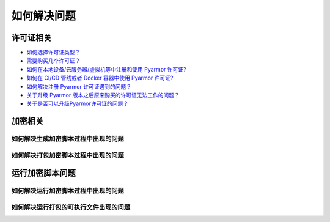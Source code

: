 ==============
 如何解决问题
==============

.. highlight:: console

.. _how-to-license:

许可证相关
==========

- `如何选择许可证类型？ <https://pyarmor.readthedocs.io/zh/latest/licenses.html#select-license-type>`_
- `需要购买几个许可证？ <https://pyarmor.readthedocs.io/zh/latest/licenses.html#how-many-licenses-required>`_
- `如何在本地设备/云服务器/虚拟机等中注册和使用 Pyarmor 许可证? <https://pyarmor.readthedocs.io/zh/latest/how-to/register.html#using-pyarmor-license>`_
- `如何在 CI/CD 管线或者 Docker 容器中使用 Pyarmor 许可证? <https://pyarmor.readthedocs.io/zh/latest/how-to/register.html#using-pyarmor-license>`_
- `如何解决注册 Pyarmor 许可证遇到的问题？ <https://pyarmor.readthedocs.io/zh/latest/reference/solutions.html#fix-register-issue>`_
- `关于升级 Pyarmor 版本之后原来购买的许可证无法工作的问题？ <https://pyarmor.readthedocs.io/zh/latest/how-to/register.html#pyarmor>`_
- `关于是否可以升级Pyarmor许可证的问题？ <https://pyarmor.readthedocs.io/zh/latest/licenses.html#how-to-upgrade-license>`_

.. _how-fix-build-issue:

加密相关
========

.. _generate-script-issue:

如何解决生成加密脚本过程中出现的问题
------------------------------------

.. graphviz::
   :caption: 加密问题解决方案
   :align: center
   :name: graph-generate-script-issue

   digraph G {
      node [shape=box, style=rounded]

      start [shape="doublecircle", label="",
             style="filled", fillcolor="wheat"]

      subgraph P0 {
          rankdir="TB"
          style="setlinewidth(0)"

          s1 [label="错误消息是 update license token failed？"]
          s2 [label="错误消息是 out of license？"]
          s3 [label="加密一个简单脚本 foo.py ，看能否成功？"]
          s4 [label="使用默认选项加密，看能否成功？"]
          s5 [label="清除配置选项，移除文件 .pyarmor/config\n看能否加密成功？"]

          s31 [label="简化原来的脚本，直至发现导致出现问题的行号"]
      }

      subgraph P1 {
          node [
             style="filled,rounded",
             fillcolor="burlywood",
             ]

          n1 [href="https://pyarmor.readthedocs.io/zh/latest/reference/solutions.html#fix-register-issue"
              target="_top"
              label="请查看注册失败问题的解决方案"]
          n2 [href="https://pyarmor.readthedocs.io/zh/latest/licenses.html"
              target="_top"
              label="使用了未解锁的功能\n请查看 Pyarmor 许可证类型说明文档"]
          n3 [href="https://github.com/dashingsoft/pyarmor/issues"
              target="_top"
              label="提交报告问题\n能够重现问题的最少加密选项\n出现问题的代码片段\n错误堆栈的详细信息"]
          n4 [href="https://pyarmor.readthedocs.io/zh/latest/reference/man.html#pyarmor-gen"
              target="_top"
              label="请查看 Pyarmor 的命令手册\n了解各个选项的正确用法"]
          n5 [href="https://pyarmor.readthedocs.io/zh/latest/reference/solutions.html#fix-bootstrap-issue"
              target="_top"
              label="请参考Pyarmor启动失败的解决方案"]
          nr [href="https://github.com/dashingsoft/pyarmor/issues"
              target="_top"
              label="提交报告问题，包含\n加密脚本使用的最少选项\n未使用第三方库的测试脚本"]
      }

      start -> s1 -> s2 -> s3 -> s4 -> s5 -> nr
      s31 -> n3

      rank=same { s1 -> n1 [label="是"] }
      rank=same { s2 -> n2 [label="是"] }
      rank=same { s3 -> s31 [label="成功"] }
      rank=same { s4 -> n4 [label="成功"] }
      rank=same { s5 -> n5 [label="出错了"] }
   }

.. _pack-script-issue:

如何解决打包加密脚本过程中出现的问题
------------------------------------

.. graphviz::
   :caption: 打包问题解决方案
   :align: center
   :name: graph-pack-script-issue

   digraph G {
      node [shape=box, style=rounded]

      start [shape="doublecircle", label="",
             style="filled", fillcolor="wheat"]

      s1 [label="确保直接使用 PyInstaller 打包没有加密的脚本\n可以成功打包并执行"]
      s2 [label="确保不使用 --pack 选项，仅仅加密脚本\n可以成功生成加密脚本"]
      s3 [style="filled,rounded", fillcolor="burlywood",
          href="https://pyarmor.readthedocs.io/zh/latest/topic/repack.html"
          target="_top"
          label="参考关于打包的详细说明文档"]

      start -> s1 -> s2 -> s3
   }

.. _how-fix-runtime-issue:

运行加密脚本问题
================

.. _run-obfuscated-script-issue:

如何解决运行加密脚本过程中出现的问题
------------------------------------

.. graphviz::
   :caption: 运行加密脚本出现问题的解决方案
   :align: center
   :name: graph-run-obfuscated-script-issue

   digraph G {
      node [shape=box, style=rounded]

      start [shape="doublecircle", label="",
             style="filled", fillcolor="wheat"]

      subgraph P0 {
          rankdir="TB"
          style="setlinewidth(0)"

          s1 [label="生成加密脚本的设备和运行加密脚本的设备\n两种是否相同?"]
          s2 [label="运行脚本的 Python 大小版本和\n生成脚本的 Python 大小版本\n两者是否相同？例如，都是 3.10"]
          s3 [label="运行结果中是否存在异常错误信息？"]
          s4 [label="如果使用 RFT 模式进行加密\n尝试禁用 RFT 模式进行加密\n执行加密脚本是否出错？"]
          s5 [label="如果使用了 BCC 模式进行加密\n尝试禁用 BCC 模式\n执行加密脚本是否出错？"]
          s6 [label="如果使用了约束选项进行加密\n尝试禁用约束选项进行加密\n执行加密脚本是否出错？"]
          s7 [label="如果使用了第三方库，先不要使用第三方库\n尝试加密一个简单脚本\n执行加密脚本是否出错？"]
          s8 [label="如果运行设备上 Python 是 alpha 版\n尝试升级 Python 到最新的小版本\n执行加密脚本是否出错？"]

          s1 -> s2 -> s3
          s4 -> s5 -> s6 -> s7 -> s8
      }

      start -> s1

      subgraph P1 {
          node [
             style="filled,rounded",
             fillcolor="burlywood",
             ]
          n1 [target="_top"
              href="https://pyarmor.readthedocs.io/zh/latest/tutorial/advanced.html#generating-cross-platform-scripts"
              label="请参考跨平台发布的解决方案"]
          n2 [target="_top"
              href="https://pyarmor.readthedocs.io/zh/latest/tutorial/advanced.html#support-multiple-python-versions"
              label="请使用相同版本的 Python 加密脚本\n如果需要支持不同版本的 Python\n请参考跨版本发布问题的解决方案"]
          n3 [href="https://pyarmor.readthedocs.io/zh/latest/reference/errors.html"
              target="_top"
              label="请参考错误信息表查找相应的解决方案"]
          n4 [style=rounded
              label="请尝试在脚本中增加 print 语句\n找到导致问题出现的语句"]
          n5 [href="how-to.html#graph-fix-runtime-crash-issue"
              target="_top"
              label="请参考运行加密脚本崩溃解决方案"]
          n6 [target="_top"
              href="https://pyarmor.readthedocs.io/zh/latest/topic/rftmode.html"
              label="请参考 RFT 专题文档"]
          n7 [target="_top"
              href="https://pyarmor.readthedocs.io/zh/latest/topic/bccmode.html"
              label="请参考 BCC 专题文档"]
          n8 [href="https://pyarmor.readthedocs.io/zh/latest/reference/man.html#pyarmor-gen"
              target="_top"
              label="详细了解相关选项的使用方法\n使用正确的约束选项\n或者修改脚本满足约束要求"]
          n9 [href="https://pyarmor.readthedocs.io/zh/latest/how-to/third-party.html"
              target="_top"
              label="请参考常用第三方库解决方案"]
          n10 [href="https://github.com/dashingsoft/pyarmor/issues"
               target="_top"
               label="提交报告问题，包含\n加密脚本使用的最少选项\n未使用第三方库的测试脚本"]
      }

      s3 -> n3 [label="有异常"]
      s3 -> n4 [label="无异常"]
      s3 -> n5 [label="直接崩溃"]
      n3 -> s4 [label="未找到解决方案"]
      s8 -> n10 [label="依旧出错"]

      n4 -> s4
      n5 -> s4

      rank=same { s1 -> n1 [label="不相同"] }
      rank=same { s2 -> n2 [label="不相同"] }
      rank=same { s4 -> n6 [label="RFT 模式错误"] }
      rank=same { s5 -> n7 [label="BCC 模式错误"] }
      rank=same { s6 -> n8 [label="约束模式错误"] }
      rank=same { s7 -> n9 [label="第三方库错误"] }
   }

.. graphviz::
   :caption: 运行加密脚本崩溃的解决方案
   :align: center
   :name: graph-fix-runtime-crash-issue

   digraph G {
      node [shape=box, style=rounded]

      start [shape="doublecircle", label="",
             style="filled", fillcolor="wheat"]

      subgraph P0 {
          rankdir="TB"
          style="setlinewidth(0)"

          s1 [label="目标平台是否 Apple M1+ ？"]
          s2 [label="执行脚本的 Python 解释器\n是否标准的 CPython 解释器？"]
      }

      subgraph P1 {
          node [
             style="filled,rounded",
             fillcolor="burlywood",
             target="_top"
             ]
          n1 [label="使用 codesign 命令检查\n加密脚本扩展模块 pyarmor_runtime.so 的签名是否正确\n如果不正确，请使用 codesign 对其重新签名"]
          n2 [href="https://pyarmor.readthedocs.io/zh/latest/topic/obfuscated-script.html"
              label="请参考文档深入了解加密脚本"]
          n3 [href="https://github.com/dashingsoft/pyarmor/issues"
              label="提交报告问题，包含\n加密脚本使用的最少选项\n未使用第三方库的测试脚本"]
      }

      start -> s1
      s1 -> s2 -> n3

      rank=same { s1 -> n1 [label="是"] }
      rank=same { s2 -> n2 [label="不是 CPython 解释器"] }
   }

.. _run-packed-script-issue:

如何解决运行打包的可执行文件出现的问题
--------------------------------------

.. graphviz::
   :caption: 打包脚本运行问题的解决方案
   :align: center
   :name: graph-run-packed-script-issue

   digraph G {
      node [shape=box, style=rounded, target="_top"]

      start [shape="doublecircle", label="",
             style="filled", fillcolor="wheat"]

      subgraph P0 {
          rankdir="TB"
          style="setlinewidth(0)"

          s2 [label="在构建设备上，使用没有加密的脚本\n直接使用 PyInstaller 进行打包\n在客户设备上面运行打包好的可执行文件\n是否出错？"]
          s3 [label="在构建设备上面不要使用 --pack 选项\n而是仅仅加密脚本\n然后在客户设备上面直接运行\n是否依旧出错？"]
          s4 [label="在构建设备上面尝试去掉一些加密选项\n使用最少的加密选项对脚本进行打包\n然后在客户设备运行\n是否出错？"]
          s5 [
            style="filled,rounded",
            fillcolor="burlywood",
            href="https://pyarmor.readthedocs.io/zh/latest/topic/repack.html"
            label="参考关于打包的详细说明\n使用没有出错的选项进行打包"]
          s6 [label="如果脚本中使用了第三方库\n尝试加密打包一个简单脚本，\n然后在客户设备运行，\n是否出错？"]

	  s2 -> s3 -> s4 -> s5
          s4 -> s6 [label="出错了", tailport=se]
      }

      subgraph P2 {
          node [
             style="filled,rounded",
             fillcolor="burlywood",
             ]
          n1 [
              href="https://pyinstaller.org/en/stable/usage.html"
              label="请参阅 PyInstaller 文档\n确保没有加密的脚本能够正确打包"]
          n2 [
            href="how-to.html#run-obfuscated-script-issue"
            label="请使用加密脚本运行错误的解决方案"]
          n3 [
            href="https://pyarmor.readthedocs.io/zh/latest/how-to/third-party.html"
            label="查看第三方库是否能够兼容 Pyarmor+PyInstaller"]
          n4 [
            href="https://github.com/dashingsoft/pyarmor/issues"
            label="提交错误报告，包含\n可以重现问题的最少命令行选项\n可以重现问题的尽可能的简单脚本\n脚本中不要使用第三方包"]
      }

      start -> s2
      s6 -> n3

      rank=same { s2 -> n1 [label="出错了"] }
      rank=same { s3 -> n2 [label="出错了"] }
      rank=same { s6 -> n4 [label="出错了"] }
   }
